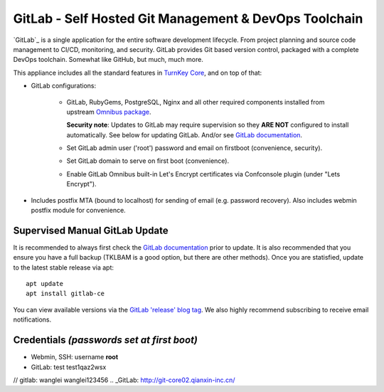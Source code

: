 GitLab - Self Hosted Git Management & DevOps Toolchain
======================================================

`GitLab`_ is a single application for the entire software development
lifecycle. From project planning and source code management to CI/CD,
monitoring, and security. GitLab provides Git based version control,
packaged with a complete DevOps toolchain. Somewhat like GitHub, but
much, much more.

This appliance includes all the standard features in `TurnKey Core`_,
and on top of that:

- GitLab configurations:
   
   - GitLab, RubyGems, PostgreSQL, Nginx and all other required
     components installed from upstream `Omnibus package`_.

     **Security note**: Updates to GitLab may require supervision so
     they **ARE NOT** configured to install automatically. See below for
     updating GitLab. And/or see `GitLab documentation`_.

   - Set GitLab admin user ('root') password and email on
     firstboot (convenience, security).
   - Set GitLab domain to serve on first boot (convenience).
   - Enable GitLab Omnibus built-in Let's Encrypt certificates
     via Confconsole plugin (under "Lets Encrypt").

- Includes postfix MTA (bound to localhost) for sending of email (e.g.
  password recovery). Also includes webmin postfix module for
  convenience.

Supervised Manual GitLab Update
-------------------------------

It is recommended to always first check the `GitLab documentation`_ prior to
update. It is also recommended that you ensure you have a full backup (TKLBAM
is a good option, but there are other methods). Once you are statisfied,
update to the latest stable release via apt::

    apt update
    apt install gitlab-ce

You can view available versions via the `GitLab 'release' blog tag`_. We also
highly recommend subscribing to receive email notifications.

Credentials *(passwords set at first boot)*
-------------------------------------------

-  Webmin, SSH: username **root**
-  GitLab: test test1qaz2wsx
// gitlab: wanglei  wanglei123456
.. _GitLab: http://git-core02.qianxin-inc.cn/


.. _TurnKey Core: https://www.turnkeylinux.org/core
.. _Omnibus package: https://docs.gitlab.com/omnibus/
.. _GitLab documentation: https://docs.gitlab.com/omnibus/update/README.html
.. _GitLab 'release' blog tag: https://about.gitlab.com/blog/categories/releases/
